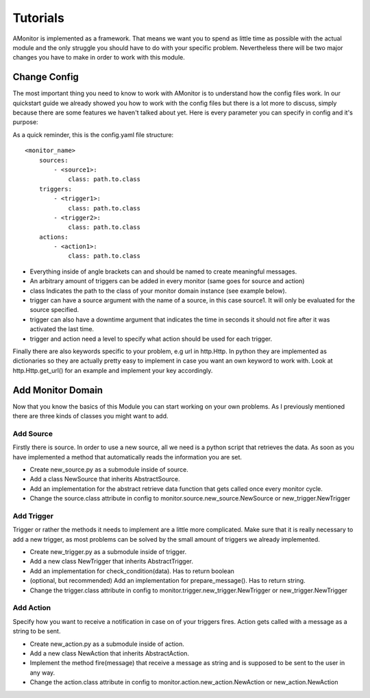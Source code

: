 Tutorials
=========

AMonitor is implemented as a framework. That means we want you to spend as little time as possible with the actual
module and the only struggle you should have to do with your specific problem.
Nevertheless there will be two major changes you have to make in order to work with this module.

Change Config
-------------

The most important thing you need to know to work with AMonitor is to understand how the config files work.
In our quickstart guide we already showed you how to work with the config files but there is a lot more to discuss,
simply because there are some features we haven't talked about yet.
Here is every parameter you can specify in config and it's purpose:

As a quick reminder, this is the config.yaml file structure:

::

    <monitor_name>
        sources:
            - <source1>:
                class: path.to.class
        triggers:
            - <trigger1>:
                class: path.to.class
            - <trigger2>:
                class: path.to.class
        actions:
            - <action1>:
                class: path.to.class

* Everything inside of angle brackets can and should be named to create meaningful messages.
* An arbitrary amount of triggers can be added in every monitor (same goes for source and action)
* class Indicates the path to the class of your monitor domain instance (see example below).
* trigger can have a source argument with the name of a source, in this case source1. It will only be evaluated for the source specified.
* trigger can also have a downtime argument that indicates the time in seconds it should not fire after it was activated the last time.
* trigger and action need a level to specify what action should be used for each trigger.

Finally there are also keywords specific to your problem, e.g url in http.Http. In python they are implemented as
dictionaries so they are actually pretty easy to implement in case you want an own keyword to work with. Look at
http.Http.get_url() for an example and implement your key accordingly.


Add Monitor Domain
------------------

Now that you know the basics of this Module you can start working on your own problems.
As I previously mentioned there are three kinds of classes you might want to add.

Add Source
..........

Firstly there is source. In order to use a new source, all we need is a python script that retrieves the data.
As soon as you have implemented a method that automatically reads the information you are set.

* Create new_source.py as a submodule inside of source.
* Add a class NewSource that inherits AbstractSource.
* Add an implementation for the abstract retrieve data function that gets called once every monitor cycle.
* Change the source.class attribute in config to monitor.source.new_source.NewSource or new_trigger.NewTrigger

Add Trigger
...........

Trigger or rather the methods it needs to implement are a little more complicated.
Make sure that it is really necessary to add a new trigger, as most
problems can be solved by the small amount of triggers we already implemented.

* Create new_trigger.py as a submodule inside of trigger.
* Add a new class NewTrigger that inherits AbstractTrigger.
* Add an implementation for check_condition(data). Has to return boolean
* (optional, but recommended) Add an implementation for prepare_message(). Has to return string.
* Change the trigger.class attribute in config to monitor.trigger.new_trigger.NewTrigger or new_trigger.NewTrigger


Add Action
..........

Specify how you want to receive a notification in case on of your triggers fires. Action gets called with a message
as a string to be sent.

* Create new_action.py as a submodule inside of action.
* Add a new class NewAction that inherits AbstractAction.
* Implement the method fire(message) that receive a message as string and is supposed to be sent to the user in any way.
* Change the action.class attribute in config to monitor.action.new_action.NewAction or new_action.NewAction



